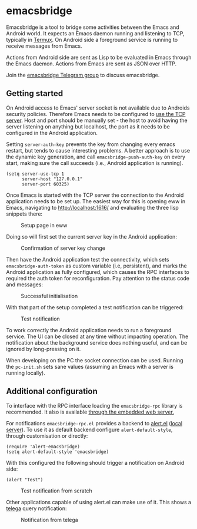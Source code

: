 * emacsbridge

Emacsbridge is a tool to bridge some activities between the Emacs and Android world. It expects an Emacs daemon running and listening to TCP, typically in [[https://termux.com/][Termux]]. On Android side a foreground service is running to receive messages from Emacs.

Actions from Android side are sent as Lisp to be evaluated in Emacs through the Emacs daemon. Actions from Emacs are sent as JSON over HTTP.

Join the [[https://t.me/joinchat/LKbFBxtp5cY6wj8xdNse4w][emacsbridge Telegram group]] to discuss emacsbridge.

** Getting started

On Android access to Emacs' server socket is not available due to Androids security policies. Therefore Emacs needs to be configured to [[https://www.gnu.org/software/emacs/manual/html_node/emacs/TCP-Emacs-server.html][use the TCP server]]. Host and port should be manually set - the host to avoid having the server listening on anything but localhost, the port as it needs to be configured in the Android application.

Setting =server-auth-key= prevents the key from changing every emacs restart, but tends to cause interesting problems. A better approach is to use the dynamic key generation, and call =emacsbridge-push-auth-key= on every start, making sure the call succeeds (i.e., Android application is running).

#+BEGIN_SRC Emacs-lisp
(setq server-use-tcp 1
      server-host "127.0.0.1"
      server-port 60325)
#+END_SRC

Once Emacs is started with the TCP server the connection to the Android application needs to be set up. The easiest way for this is opening eww in Emacs, navigating to http://localhost:1616/ and evaluating the three lisp snippets there:

#+CAPTION: Setup page in eww
[[./doc/setup_page.png]]

Doing so will first set the current server key in the Android application:

#+CAPTION: Confirmation of server key change
[[./doc/setup_auth_key.png]]

Then have the Android application test the connectivity, which sets =emacsbridge-auth-token= as custom variable (i.e, persistent), and marks the Android application as fully configured, which causes the RPC interfaces to required the auth token for reconfiguration. Pay attention to the status code and messages:

#+CAPTION: Successful initialisation
[[./doc/setup_OK_status.png]]

With that part of the setup completed a test notification can be triggered:

#+CAPTION: Test notification
[[./doc/setup_notification.png]]

To work correctly the Android application needs to run a foreground service. The UI can be closed at any time without impacting operation. The notification about the background service does nothing useful, and can be ignored by long-pressing on it.

When developing on the PC the socket connection can be used. Running the =pc-init.sh= sets sane values (assuming an Emacs with a server is running locally).

** Additional configuration

To interface with the RPC interface loading the =emacsbridge-rpc= library is recommended. It also is available [[http://localhost:1616/emacsbridge-rpc.el][through the embedded web server.]]

For notifications =emacsbridge-rpc.el= provides a backend to [[https://github.com/jwiegley/alert][alert.el]] ([[http://localhost:1616/lisp/alert-emacsbridge.el][local server]]). To use it as default backend configure =alert-default-style=, through customisation or directly:

#+BEGIN_SRC Emacs-lisp
(require 'alert-emacsbridge)
(setq alert-default-style 'emacsbridge)
#+END_SRC

With this configured the following should trigger a notification on Android side:

#+BEGIN_SRC Emacs-lisp
(alert "Test")
#+END_SRC

#+CAPTION: Test notification from scratch
[[./doc/test_from_scratch.png]]

Other applications capable of using alert.el can make use of it. This shows a [[https://github.com/zevlg/telega.el][telega]] query notification:

#+CAPTION: Notification from telega
[[./doc/telega_notification.png]]
